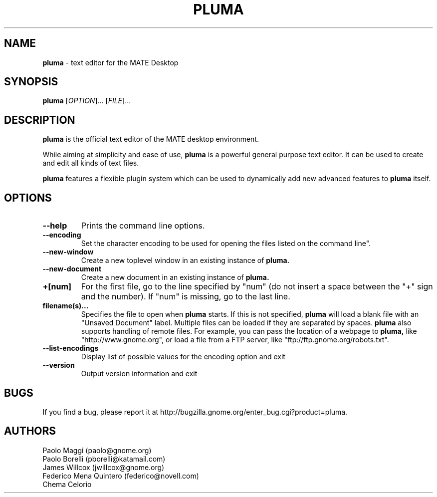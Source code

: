 .TH PLUMA 1 "24 Apr 2006"
.SH NAME
\fBpluma\fP \- text editor for the MATE Desktop

.SH SYNOPSIS
.B pluma
[\fIOPTION\fR]... [\fIFILE\fR]...
.SH DESCRIPTION
.B pluma
is the official text editor of the MATE desktop environment.

While aiming at simplicity and ease of use,
.B pluma
is a powerful general purpose text editor.
It can be used to create and edit all kinds of text files.

.B pluma
features a flexible plugin system which can be used to dynamically add 
new advanced features to
.B pluma
itself.
.LP
.SH OPTIONS

.TP
\fB\-\-help\fR
Prints the command line options.
.TP
\fB\-\-encoding\fR
Set the character encoding to be used for opening the files listed on the command line".
.TP
\fB\-\-new\-window\fR
Create a new toplevel window in an existing instance of
.B pluma.
.TP
\fB\-\-new\-document\fR
Create a new document in an existing instance of
.B pluma.
.TP
\fB+[num]\fR
For the first file, go to the line specified by "num" (do not insert a space between the "+" sign and the number).
If "num" is missing, go to the last line.
.TP
\fBfilename(s)...\fR
Specifies the file to open when 
.B pluma
starts. If this is not specified, 
.B pluma
will load a blank file with an "Unsaved Document" label. Multiple files can be loaded if they are
separated by spaces.  
.B pluma
also supports handling of remote files.  For example, you can pass the location 
of a webpage to
.B pluma,
like "http://www.gnome.org", or load a file from a FTP server,
like "ftp://ftp.gnome.org/robots.txt".
.TP
\fB\-\-list-encodings\fR
Display list of possible values for the encoding option and exit
.TP
\fB\-\-version\fR
Output version information and exit

.SH BUGS
If you find a bug, please report it at http://bugzilla.gnome.org/enter_bug.cgi?product=pluma.
.SH AUTHORS
Paolo Maggi (paolo@gnome.org)
.TP
Paolo Borelli (pborelli@katamail.com)
.TP
James Willcox (jwillcox@gnome.org)
.TP
Federico Mena Quintero (federico@novell.com)
.TP
Chema Celorio

